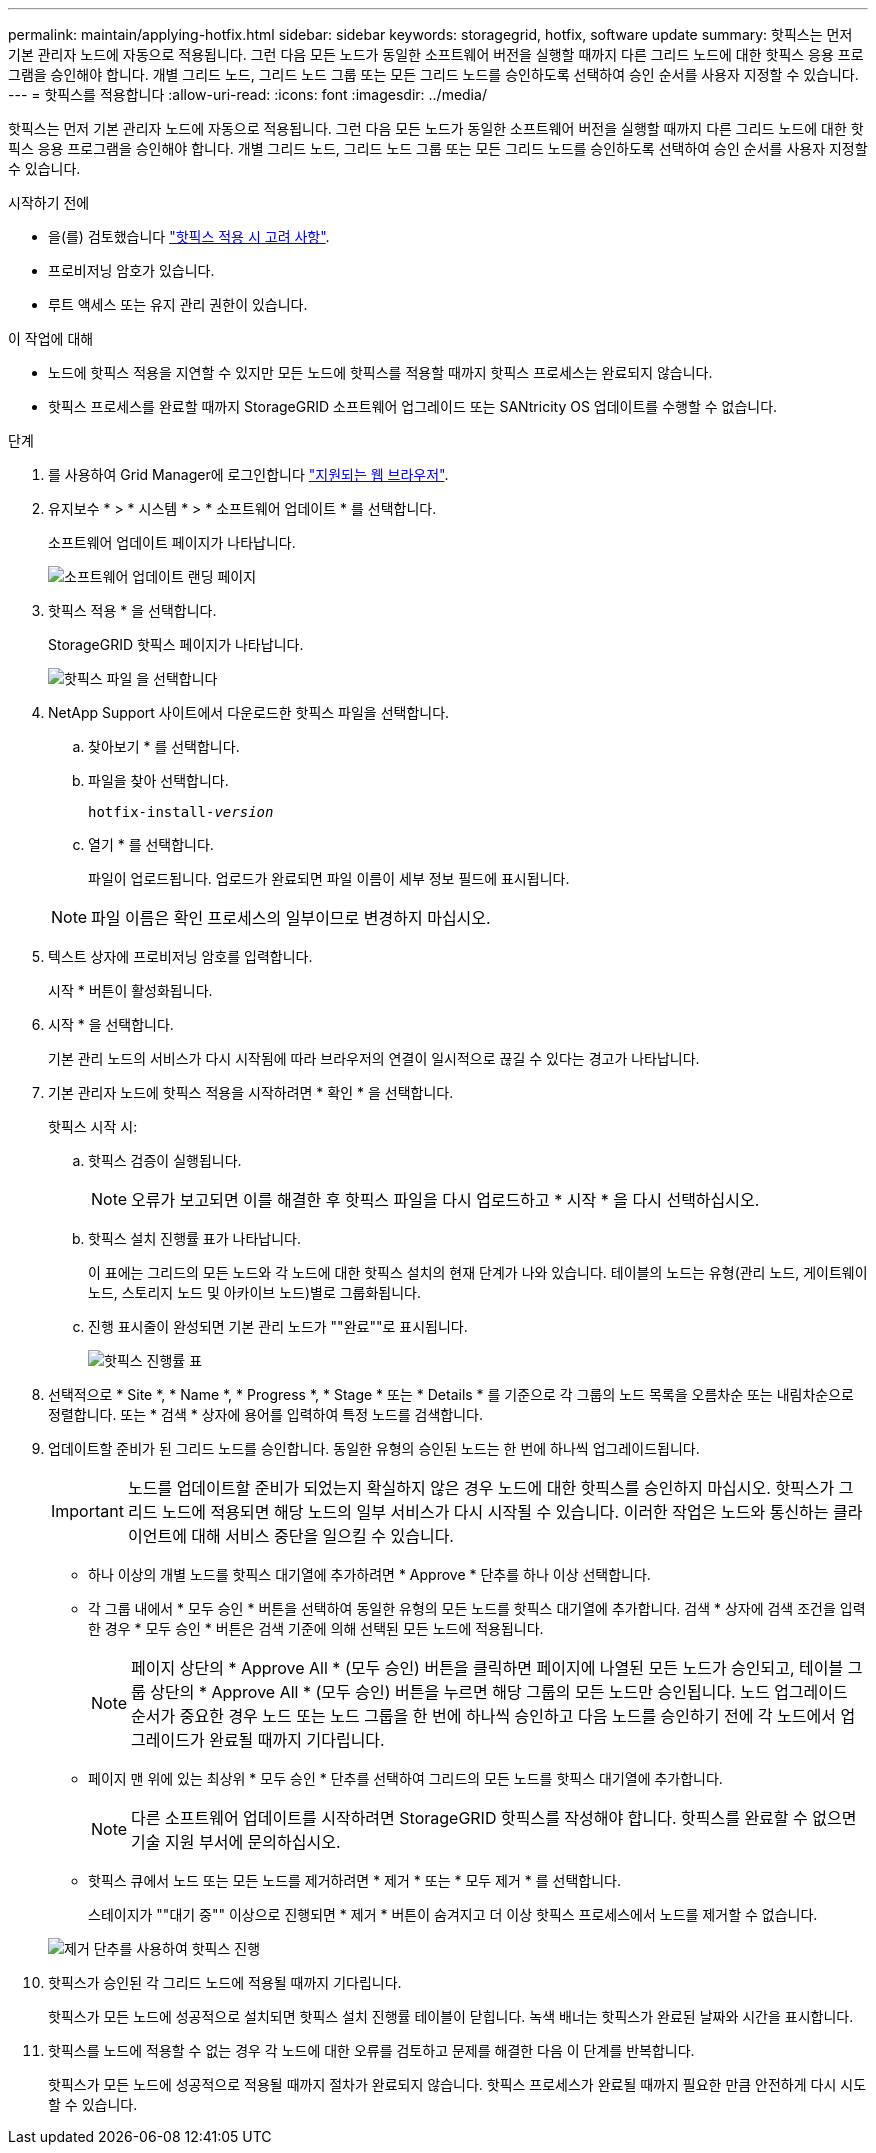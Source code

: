 ---
permalink: maintain/applying-hotfix.html 
sidebar: sidebar 
keywords: storagegrid, hotfix, software update 
summary: 핫픽스는 먼저 기본 관리자 노드에 자동으로 적용됩니다. 그런 다음 모든 노드가 동일한 소프트웨어 버전을 실행할 때까지 다른 그리드 노드에 대한 핫픽스 응용 프로그램을 승인해야 합니다. 개별 그리드 노드, 그리드 노드 그룹 또는 모든 그리드 노드를 승인하도록 선택하여 승인 순서를 사용자 지정할 수 있습니다. 
---
= 핫픽스를 적용합니다
:allow-uri-read: 
:icons: font
:imagesdir: ../media/


[role="lead"]
핫픽스는 먼저 기본 관리자 노드에 자동으로 적용됩니다. 그런 다음 모든 노드가 동일한 소프트웨어 버전을 실행할 때까지 다른 그리드 노드에 대한 핫픽스 응용 프로그램을 승인해야 합니다. 개별 그리드 노드, 그리드 노드 그룹 또는 모든 그리드 노드를 승인하도록 선택하여 승인 순서를 사용자 지정할 수 있습니다.

.시작하기 전에
* 을(를) 검토했습니다 link:storagegrid-hotfix-procedure.html["핫픽스 적용 시 고려 사항"].
* 프로비저닝 암호가 있습니다.
* 루트 액세스 또는 유지 관리 권한이 있습니다.


.이 작업에 대해
* 노드에 핫픽스 적용을 지연할 수 있지만 모든 노드에 핫픽스를 적용할 때까지 핫픽스 프로세스는 완료되지 않습니다.
* 핫픽스 프로세스를 완료할 때까지 StorageGRID 소프트웨어 업그레이드 또는 SANtricity OS 업데이트를 수행할 수 없습니다.


.단계
. 를 사용하여 Grid Manager에 로그인합니다 link:../admin/web-browser-requirements.html["지원되는 웹 브라우저"].
. 유지보수 * > * 시스템 * > * 소프트웨어 업데이트 * 를 선택합니다.
+
소프트웨어 업데이트 페이지가 나타납니다.

+
image::../media/software_update_landing.png[소프트웨어 업데이트 랜딩 페이지]

. 핫픽스 적용 * 을 선택합니다.
+
StorageGRID 핫픽스 페이지가 나타납니다.

+
image::../media/hotfix_choose_file.png[핫픽스 파일 을 선택합니다]

. NetApp Support 사이트에서 다운로드한 핫픽스 파일을 선택합니다.
+
.. 찾아보기 * 를 선택합니다.
.. 파일을 찾아 선택합니다.
+
`hotfix-install-_version_`

.. 열기 * 를 선택합니다.
+
파일이 업로드됩니다. 업로드가 완료되면 파일 이름이 세부 정보 필드에 표시됩니다.

+

NOTE: 파일 이름은 확인 프로세스의 일부이므로 변경하지 마십시오.



. 텍스트 상자에 프로비저닝 암호를 입력합니다.
+
시작 * 버튼이 활성화됩니다.

. 시작 * 을 선택합니다.
+
기본 관리 노드의 서비스가 다시 시작됨에 따라 브라우저의 연결이 일시적으로 끊길 수 있다는 경고가 나타납니다.

. 기본 관리자 노드에 핫픽스 적용을 시작하려면 * 확인 * 을 선택합니다.
+
핫픽스 시작 시:

+
.. 핫픽스 검증이 실행됩니다.
+

NOTE: 오류가 보고되면 이를 해결한 후 핫픽스 파일을 다시 업로드하고 * 시작 * 을 다시 선택하십시오.

.. 핫픽스 설치 진행률 표가 나타납니다.
+
이 표에는 그리드의 모든 노드와 각 노드에 대한 핫픽스 설치의 현재 단계가 나와 있습니다. 테이블의 노드는 유형(관리 노드, 게이트웨이 노드, 스토리지 노드 및 아카이브 노드)별로 그룹화됩니다.

.. 진행 표시줄이 완성되면 기본 관리 노드가 ""완료""로 표시됩니다.
+
image::../media/hotfix_progress_table.png[핫픽스 진행률 표]



. 선택적으로 * Site *, * Name *, * Progress *, * Stage * 또는 * Details * 를 기준으로 각 그룹의 노드 목록을 오름차순 또는 내림차순으로 정렬합니다. 또는 * 검색 * 상자에 용어를 입력하여 특정 노드를 검색합니다.
. 업데이트할 준비가 된 그리드 노드를 승인합니다. 동일한 유형의 승인된 노드는 한 번에 하나씩 업그레이드됩니다.
+

IMPORTANT: 노드를 업데이트할 준비가 되었는지 확실하지 않은 경우 노드에 대한 핫픽스를 승인하지 마십시오. 핫픽스가 그리드 노드에 적용되면 해당 노드의 일부 서비스가 다시 시작될 수 있습니다. 이러한 작업은 노드와 통신하는 클라이언트에 대해 서비스 중단을 일으킬 수 있습니다.

+
** 하나 이상의 개별 노드를 핫픽스 대기열에 추가하려면 * Approve * 단추를 하나 이상 선택합니다.
** 각 그룹 내에서 * 모두 승인 * 버튼을 선택하여 동일한 유형의 모든 노드를 핫픽스 대기열에 추가합니다. 검색 * 상자에 검색 조건을 입력한 경우 * 모두 승인 * 버튼은 검색 기준에 의해 선택된 모든 노드에 적용됩니다.
+

NOTE: 페이지 상단의 * Approve All * (모두 승인) 버튼을 클릭하면 페이지에 나열된 모든 노드가 승인되고, 테이블 그룹 상단의 * Approve All * (모두 승인) 버튼을 누르면 해당 그룹의 모든 노드만 승인됩니다. 노드 업그레이드 순서가 중요한 경우 노드 또는 노드 그룹을 한 번에 하나씩 승인하고 다음 노드를 승인하기 전에 각 노드에서 업그레이드가 완료될 때까지 기다립니다.

** 페이지 맨 위에 있는 최상위 * 모두 승인 * 단추를 선택하여 그리드의 모든 노드를 핫픽스 대기열에 추가합니다.
+

NOTE: 다른 소프트웨어 업데이트를 시작하려면 StorageGRID 핫픽스를 작성해야 합니다. 핫픽스를 완료할 수 없으면 기술 지원 부서에 문의하십시오.

** 핫픽스 큐에서 노드 또는 모든 노드를 제거하려면 * 제거 * 또는 * 모두 제거 * 를 선택합니다.
+
스테이지가 ""대기 중"" 이상으로 진행되면 * 제거 * 버튼이 숨겨지고 더 이상 핫픽스 프로세스에서 노드를 제거할 수 없습니다.

+
image::../media/approve_all_progresstable.png[제거 단추를 사용하여 핫픽스 진행]



. 핫픽스가 승인된 각 그리드 노드에 적용될 때까지 기다립니다.
+
핫픽스가 모든 노드에 성공적으로 설치되면 핫픽스 설치 진행률 테이블이 닫힙니다. 녹색 배너는 핫픽스가 완료된 날짜와 시간을 표시합니다.

. 핫픽스를 노드에 적용할 수 없는 경우 각 노드에 대한 오류를 검토하고 문제를 해결한 다음 이 단계를 반복합니다.
+
핫픽스가 모든 노드에 성공적으로 적용될 때까지 절차가 완료되지 않습니다. 핫픽스 프로세스가 완료될 때까지 필요한 만큼 안전하게 다시 시도할 수 있습니다.


